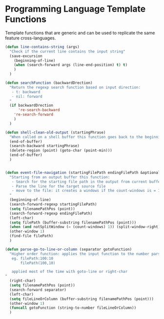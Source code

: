 * Programming Language Template Functions

  Template functions that are generic and can be used to replicate the
  same feature cross-languages.


  #+begin_src emacs-lisp :tangle yes
(defun line-contains-string (args)
  "Check if the current line contains the input string"
  (save-excursion
    (beginning-of-line)
    (when (search-forward args (line-end-position) t) t)
    )
  )

(defun searchFunction (backwardDrection)
  "Return the regexp search function based on input direction:
   - t: backward
   - nil: forward
  "
  (if backwardDrection
      're-search-backward
    're-search-forward
    )
  )

(defun shell-clean-old-output (startingPhrase)
  "When called on a shell buffer this function goes back to the beginning of the last compilation and delete the rest (old compilation). based on the input value"
  (end-of-buffer)
  (search-backward startingPhrase)
  (delete-region (point) (goto-char (point-min)))
  (end-of-buffer)
  )


(defun event-file-navigation (startingFilePath endingFilePath &optional notSplitWindow)
  "Starting from an output buffer this function:
   - Search for the starting file path in the output from current buffer
   - Parse the line for the target source file
   - move to the file: it creates a windows if the count-windows is = 1 and the parameter is false
  "
  (beginning-of-line)
  (search-forward-regexp startingFilePath)
  (setq filenamePathPos (point))
  (search-forward-regexp endingFilePath)
  (left-char)
  (setq filePath (buffer-substring filenamePathPos (point)))
  (when (and notSplitWindow (= (count-windows) 1)) (split-window-right))
  (other-window 1)
  (find-file filePath)
  )

(defun parse-go-to-line-or-column (separator gotoFunction)
  "Higher order function: applies the input function to the number parsed from current position based on the input separator
   eg. filePath:100:10
       filePath(100,10)

   applied most of the time with goto-line or right-char
"
  (right-char)
  (setq filenamePathPos (point))
  (search-forward separator)
  (left-char)
  (setq fileLineOrColumn (buffer-substring filenamePathPos (point)))
  (other-window 1)
  (funcall gotoFunction (string-to-number fileLineOrColumn))
  )
  #+end_src
